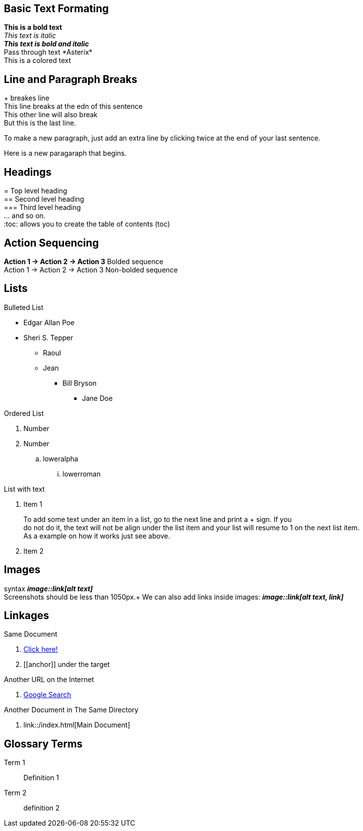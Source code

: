 == Basic Text Formating ==
[#text-formating]
*This is a bold text* +
_This text is italic_ +
*_This text is bold and italic_* +
Pass through text +++*Asterix*+++ +
[red]#This is a colored text#

== Line and Paragraph Breaks ==
[#paragraph]
+++ + +++ breakes line +
This line breaks at the edn of this sentence +
This other line will also break +
But this is the last line.

To make a new paragraph, just add an extra line by clicking twice at the end of your last sentence.

Here is a new paragaraph that begins.

== Headings ==
[#heading]
+++ = +++ Top level heading +
+++ == +++ Second level heading +
+++ === +++ Third level heading +
+++ ... +++ and so on. +
+++ :toc: +++ allows you to create the table of contents (toc) 

== Action Sequencing ==
[#sequences]
*Action 1 -> Action 2 -> Action 3* Bolded sequence +
Action 1 -> Action 2 -> Action 3 Non-bolded sequence

== Lists ==
[#lists]
.Bulleted List
[#unordered-list]

* Edgar Allan Poe
* Sheri S. Tepper
    - Raoul
    - Jean
** Bill Bryson
*** Jane Doe

.Ordered List
[#ordered-list]

. Number
. Number 
.. loweralpha
... lowerroman

.List with text
[#list-text]
. Item 1
+ 
To add some text under an item in a list, go to the next line and print a +++ + +++ sign. If you +
do not do it, the text will not be align under the list item and your list will resume to 1 on the next list item. +
As a example on how it works just see above.
. Item 2

== Images
[#images]
syntax *_image::link[alt text]_* +
Screenshots should be less than 1050px.+
We can also add links inside images: *_image::link[alt text, link]_*

== Linkages
[#linkage]
.Same Document
. <<anchor, Click here!>>
. +++ [[anchor]] +++ under the target

.Another URL on the Internet
. http://www.google.com[Google Search]

.Another Document in The Same Directory
. link::/index.html[Main Document]

== Glossary Terms
[#glossary]
Term 1::
    Definition 1
Term 2::
    definition 2


